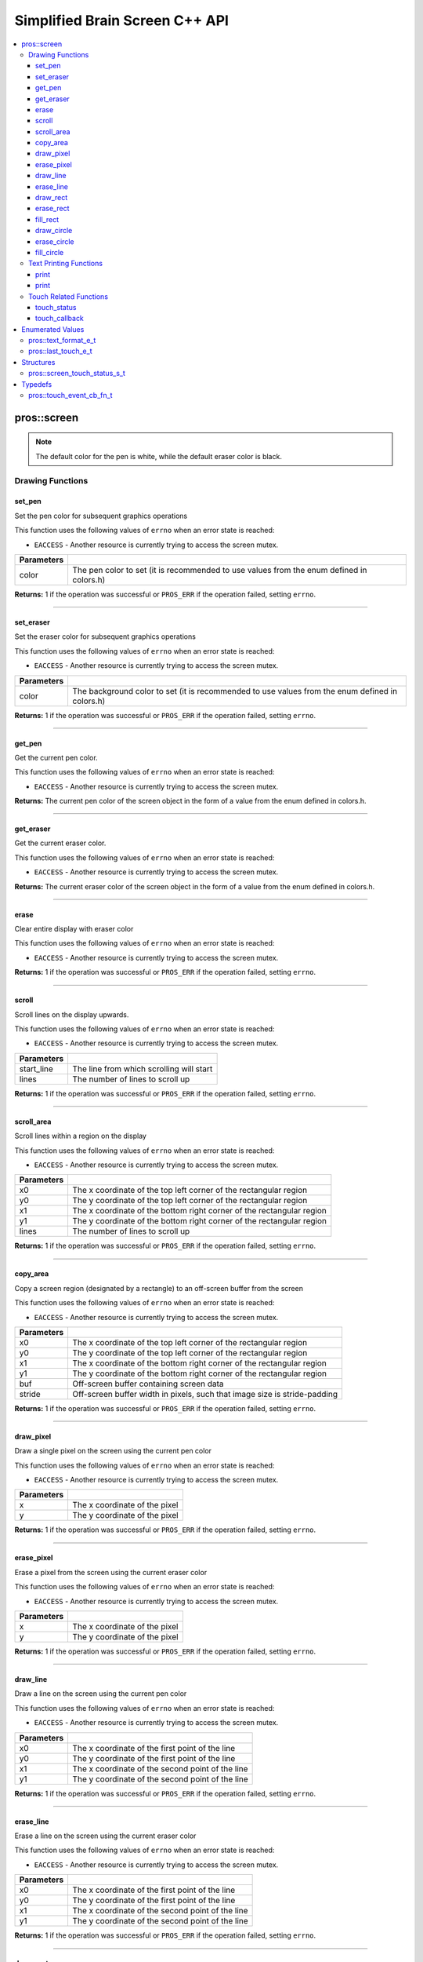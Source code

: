 .. highlight:: cpp
   :linenothreshold: 5
   
=====================
Simplified Brain Screen C++ API
=====================

.. contents:: :local:

pros::screen
============

.. note:: The default color for the pen is white, while the default eraser color is black.

Drawing Functions
--------------

set_pen
~~~~~~~~~

Set the pen color for subsequent graphics operations

This function uses the following values of ``errno`` when an error state is reached:

- ``EACCESS`` - Another resource is currently trying to access the screen mutex.

.. tabs ::
   .. tab :: Prototype
      .. highlight:: cpp
      ::

        void set_pen(const std::uint32_t color);

   .. tab :: Example
      .. highlight:: cpp
      ::

        void initialize() {
          pros::screen::set_pen(COLOR_RED);
        }

        void opcontrol() {
           int iter = 0;
           while(1){
              // This should print in red.
              pros::screen::print(TEXT_MEDIUM, 1, "%d", iter++);
           }
        }

============ =================================================================================================================
 Parameters
============ =================================================================================================================
 color        The pen color to set (it is recommended to use values from the enum defined in colors.h)
============ =================================================================================================================

**Returns:** 1 if the operation was successful or ``PROS_ERR`` if the operation failed, setting ``errno``.

----

set_eraser
~~~~~~~~~

Set the eraser color for subsequent graphics operations

This function uses the following values of ``errno`` when an error state is reached:

- ``EACCESS`` - Another resource is currently trying to access the screen mutex.

.. tabs ::
   .. tab :: Prototype
      .. highlight:: cpp
      ::

        void set_eraser(const std::uint32_t color);

   .. tab :: Example
      .. highlight:: cpp
      ::

        void initialize() {
          pros::screen::set_eraser(COLOR_RED);
        }

        void opcontrol() {
           while(1){
              // This should turn the screen red.
              pros::screen::erase();
           }
        }

============ =================================================================================================================
 Parameters
============ =================================================================================================================
 color        The background color to set (it is recommended to use values from the enum defined in colors.h)
============ =================================================================================================================

**Returns:** 1 if the operation was successful or ``PROS_ERR`` if the operation failed, setting ``errno``.

----

get_pen
~~~~~~~~~

Get the current pen color.

This function uses the following values of ``errno`` when an error state is reached:

- ``EACCESS`` - Another resource is currently trying to access the screen mutex.

.. tabs ::
   .. tab :: Prototype
      .. highlight:: cpp
      ::

        void get_pen(const std::uint32_t color);

   .. tab :: Example
      .. highlight:: cpp
      ::

        void initialize() {
          pros::screen::set_pen(COLOR_RED);
        }

        void opcontrol() {
           while(1){
              // Should print number equivalent to COLOR_RED defined in colors.h.
              pros::screen::print(TEXT_MEDIUM, 1, "%d", pros::screen::get_pen());
           }
        }

**Returns:** The current pen color of the screen object in the form of a value from the enum defined in colors.h.

----

get_eraser
~~~~~~~~~

Get the current eraser color.

This function uses the following values of ``errno`` when an error state is reached:

- ``EACCESS`` - Another resource is currently trying to access the screen mutex.

.. tabs ::
   .. tab :: Prototype
      .. highlight:: cpp
      ::

        void get_eraser(const std::uint32_t color);

   .. tab :: Example
      .. highlight:: cpp
      ::

        void initialize() {
          pros::screen::set_pen(COLOR_RED);
        }

        void opcontrol() {
           while(1){
              // Should print number equivalent to COLOR_RED defined in colors.h.
              pros::screen::print(TEXT_MEDIUM, 1, "%d", pros::screen::get_eraser());
           }
        }

**Returns:** The current eraser color of the screen object in the form of a value from the enum defined in colors.h.

----

erase
~~~~~~~~~

Clear entire display with eraser color

This function uses the following values of ``errno`` when an error state is reached:

- ``EACCESS`` - Another resource is currently trying to access the screen mutex.

.. tabs ::
   .. tab :: Prototype
      .. highlight:: cpp
      ::

        void erase();

   .. tab :: Example
      .. highlight:: cpp
      ::

        void initialize() {
          pros::screen::set_eraser(COLOR_RED);
        }

        void opcontrol() {
           while(1){
              // This should turn the screen red.
              pros::screen::erase();
           }
        }

**Returns:** 1 if the operation was successful or ``PROS_ERR`` if the operation failed, setting ``errno``.

----

scroll
~~~~~~~~~

Scroll lines on the display upwards.

This function uses the following values of ``errno`` when an error state is reached:

- ``EACCESS`` - Another resource is currently trying to access the screen mutex.

.. tabs ::
   .. tab :: Prototype
      .. highlight:: cpp
      ::

        void scroll(const std::int16_t start_line, const std::int16_t lines);

   .. tab :: Example
      .. highlight:: cpp
      ::

        void opcontrol() {
           pros::screen::print(TEXT_MEDIUM, 4, "Line Here");
           // Scroll 3 lines
           pros::screen::scroll(4, 3);
        }

============ =================================================================================================================
 Parameters
============ =================================================================================================================
 start_line   The line from which scrolling will start
 lines        The number of lines to scroll up
============ =================================================================================================================

**Returns:** 1 if the operation was successful or ``PROS_ERR`` if the operation failed, setting ``errno``.

----

scroll_area
~~~~~~~~~

Scroll lines within a region on the display

This function uses the following values of ``errno`` when an error state is reached:

- ``EACCESS`` - Another resource is currently trying to access the screen mutex.

.. tabs ::
   .. tab :: Prototype
      .. highlight:: cpp
      ::

        void scroll_area(const std::int16_t x0, const std::int16_t y0, const std::int16_t x1, const std::int16_t y1, std::int16_t lines);

   .. tab :: Example
      .. highlight:: cpp
      ::

        void opcontrol() {
           pros::screen::print(TEXT_MEDIUM, 1, "Line Here");
           // Scrolls area of screen upwards slightly. including line of text
           pros::screen::scroll(0,0, 400, 200, 3);
        }

============ =================================================================================================================
 Parameters
============ =================================================================================================================
 x0           The x coordinate of the top left corner of the rectangular region
 y0           The y coordinate of the top left corner of the rectangular region
 x1           The x coordinate of the bottom right corner of the rectangular region
 y1           The y coordinate of the bottom right corner of the rectangular region
 lines        The number of lines to scroll up
============ =================================================================================================================

**Returns:** 1 if the operation was successful or ``PROS_ERR`` if the operation failed, setting ``errno``.

----

copy_area
~~~~~~~~~

Copy a screen region (designated by a rectangle) to an off-screen buffer from the screen

This function uses the following values of ``errno`` when an error state is reached:

- ``EACCESS`` - Another resource is currently trying to access the screen mutex.

.. tabs ::
   .. tab :: Prototype
      .. highlight:: cpp
      ::

        void copy_area(const std::int16_t x0, const std::int16_t y0, const std::int16_t x1, const std::int16_t y1, uint32_t* buf, const std::int32_t stride);

   .. tab :: Example
      .. highlight:: cpp
      ::

        void opcontrol() {
           uint32_t* buf = malloc(sizeof(uint32_t) * 400 * 200);
           pros::screen::print(TEXT_MEDIUM, 1, "Line Here");

           // Copies area of the screen including text
           pros::screen::copy_area(0, 0, 400, 200, (uint32_t*)buf, 400 + 1);
           // Equation for stride is x2 - x1 + 1
        }

============ =================================================================================================================
 Parameters
============ =================================================================================================================
 x0           The x coordinate of the top left corner of the rectangular region
 y0           The y coordinate of the top left corner of the rectangular region
 x1           The x coordinate of the bottom right corner of the rectangular region
 y1           The y coordinate of the bottom right corner of the rectangular region
 buf		     Off-screen buffer containing screen data
 stride	     Off-screen buffer width in pixels, such that image size is stride-padding
============ =================================================================================================================

**Returns:** 1 if the operation was successful or ``PROS_ERR`` if the operation failed, setting ``errno``.

----

draw_pixel
~~~~~~~~~

Draw a single pixel on the screen using the current pen color

This function uses the following values of ``errno`` when an error state is reached:

- ``EACCESS`` - Another resource is currently trying to access the screen mutex.

.. tabs ::
   .. tab :: Prototype
      .. highlight:: cpp
      ::

        void draw_pixel(const std::int16_t x, const std::int16_t y);

   .. tab :: Example
      .. highlight:: cpp
      ::

        int i = 0;
        void opcontrol() {
            while(i < 200){
               pros::screen::draw_pixel(100,i++);
               // Draws a line at x = 100 gradually down the screen, pixel by pixel
               pros::delay(200);
            }
        }

============ =================================================================================================================
 Parameters
============ =================================================================================================================
 x            The x coordinate of the pixel
 y            The y coordinate of the pixel
============ =================================================================================================================

**Returns:** 1 if the operation was successful or ``PROS_ERR`` if the operation failed, setting ``errno``.

----

erase_pixel
~~~~~~~~~

Erase a pixel from the screen using the current eraser color

This function uses the following values of ``errno`` when an error state is reached:

- ``EACCESS`` - Another resource is currently trying to access the screen mutex.

.. tabs ::
   .. tab :: Prototype
      .. highlight:: cpp
      ::

        void erase_pixel(const std::int16_t x, const std::int16_t y);

   .. tab :: Example
      .. highlight:: cpp
      ::

         void opcontrol() {
            // Color the Screen in Red
            pros::screen::set_pen(COLOR_RED);
            pros::screen::fill_rect(0,0,400,200);
            int i = 0;
            while(i < 200){
               pros::screen::erase_pixel(100,i++);
               // Erases a line at x = 100 gradually down the screen, pixel by pixel
               pros::delay(200);
            }
        }

============ =================================================================================================================
 Parameters
============ =================================================================================================================
 x            The x coordinate of the pixel
 y            The y coordinate of the pixel
============ =================================================================================================================

**Returns:** 1 if the operation was successful or ``PROS_ERR`` if the operation failed, setting ``errno``.

----

draw_line
~~~~~~~~~

Draw a line on the screen using the current pen color

This function uses the following values of ``errno`` when an error state is reached:

- ``EACCESS`` - Another resource is currently trying to access the screen mutex.

.. tabs ::
   .. tab :: Prototype
      .. highlight:: cpp
      ::

        void draw_line(const std::int16_t x0, const std::int16_t y0, const std::int16_t x1, const std::int16_t y1);

   .. tab :: Example
      .. highlight:: cpp
      ::

        void opcontrol() {
            // Draw line down the screen at x = 100
            pros::screen::draw_line(100,0,100,200);

        }

============ =================================================================================================================
 Parameters
============ =================================================================================================================
 x0           The x coordinate of the first point of the line
 y0           The y coordinate of the first point of the line
 x1           The x coordinate of the second point of the line
 y1           The y coordinate of the second point of the line
============ =================================================================================================================

**Returns:** 1 if the operation was successful or ``PROS_ERR`` if the operation failed, setting ``errno``.

----

erase_line
~~~~~~~~~

Erase a line on the screen using the current eraser color

This function uses the following values of ``errno`` when an error state is reached:

- ``EACCESS`` - Another resource is currently trying to access the screen mutex.

.. tabs ::
   .. tab :: Prototype
      .. highlight:: cpp
      ::

        void erase_line(const std::int16_t x0, const std::int16_t y0, const std::int16_t x1, const std::int16_t y1);

   .. tab :: Example
      .. highlight:: cpp
      ::

        void opcontrol() {
            // Color the Screen in Red
            pros::screen::set_pen(COLOR_RED);
            pros::screen::fill_rect(0,0,400,200);
            // Erase line down the screen at x = 100
            pros::screen::erase_line(100,0,100,200);
        }

============ =================================================================================================================
 Parameters
============ =================================================================================================================
 x0           The x coordinate of the first point of the line
 y0           The y coordinate of the first point of the line
 x1           The x coordinate of the second point of the line
 y1           The y coordinate of the second point of the line
============ =================================================================================================================

**Returns:** 1 if the operation was successful or ``PROS_ERR`` if the operation failed, setting ``errno``.

----

draw_rect
~~~~~~~~~

Draw a rectangle on the screen using the current pen color

This function uses the following values of ``errno`` when an error state is reached:

- ``EACCESS`` - Another resource is currently trying to access the screen mutex.

.. tabs ::
   .. tab :: Prototype
      .. highlight:: cpp
      ::

        void draw_rect(const std::int16_t x0, const std::int16_t y0, const std::int16_t x1, const std::int16_t y1);

   .. tab :: Example
      .. highlight:: cpp
      ::

        void opcontrol() {
            // Color the Screen in Red
            pros::screen::set_pen(COLOR_RED);
            pros::screen::draw_rect(1,1,480,200);
        }

============ =================================================================================================================
 Parameters
============ =================================================================================================================
 x0           The x coordinate of the top left point of the line
 y0           The y coordinate of the top left point of the line
 x1           The x coordinate of the bottom right point of the line
 y1           The y coordinate of the bottom right point of the line
============ =================================================================================================================

**Returns:** 1 if the operation was successful or ``PROS_ERR`` if the operation failed, setting ``errno``.

----

erase_rect
~~~~~~~~~

Erase a rectangle on the screen using the current eraser color

This function uses the following values of ``errno`` when an error state is reached:

- ``EACCESS`` - Another resource is currently trying to access the screen mutex.

.. tabs ::
   .. tab :: Prototype
      .. highlight:: cpp
      ::

        void erase_rect(const std::int16_t x0, const std::int16_t y0, const std::int16_t x1, const std::int16_t y1);

   .. tab :: Example
      .. highlight:: cpp
      ::

        void opcontrol() {
            // Draw Box Around Half the Screen in Red
            pros::screen::set_eraser(COLOR_RED);
            pros::screen::erase_rect(5,5,240,200);
        }

============ =================================================================================================================
 Parameters
============ =================================================================================================================
 x0           The x coordinate of the top left point of the line
 y0           The y coordinate of the top left point of the line
 x1           The x coordinate of the bottom right point of the line
 y1           The y coordinate of the bottom right point of the line
============ =================================================================================================================

**Returns:** 1 if the operation was successful or ``PROS_ERR`` if the operation failed, setting ``errno``.

----

fill_rect
~~~~~~~~~

Fill a rectanglular region on the screen using the current pen color

This function uses the following values of ``errno`` when an error state is reached:

- ``EACCESS`` - Another resource is currently trying to access the screen mutex.

.. tabs ::
   .. tab :: Prototype
      .. highlight:: cpp
      ::

        void fill_rect(const std::int16_t x0, const std::int16_t y0, const std::int16_t x1, const std::int16_t y1);

   .. tab :: Example
      .. highlight:: cpp
      ::

        void opcontrol() {
            // Fill Around Half the Screen in Red
            pros::screen::set_pen(COLOR_RED);
            pros::screen::fill_rect(5,5,240,200);
        }

============ =================================================================================================================
 Parameters
============ =================================================================================================================
 x0           The x coordinate of the top left point of the line
 y0           The y coordinate of the top left point of the line
 x1           The x coordinate of the bottom right point of the line
 y1           The y coordinate of the bottom right point of the line
============ =================================================================================================================

**Returns:** 1 if the operation was successful or ``PROS_ERR`` if the operation failed, setting ``errno``.

----

draw_circle
~~~~~~~~~

Draw a circle on the screen using the current pen color

This function uses the following values of ``errno`` when an error state is reached:

- ``EACCESS`` - Another resource is currently trying to access the screen mutex.

.. tabs ::
   .. tab :: Prototype
      .. highlight:: cpp
      ::

        void draw_circle(const std::int16_t x, const std::int16_t y, const std::int16_t radius);

   .. tab :: Example
      .. highlight:: cpp
      ::

        void opcontrol() {
            // Draw a circle with radius of 100 in red
            pros::screen::set_pen(COLOR_RED);
            pros::screen::draw_circle(240, 200, 100);
        }

============ =================================================================================================================
 Parameters
============ =================================================================================================================
 x            The x coordinate of the center of the circle
 y            The y coordinate of the center of the circle
 radius       Radius of the circle
============ =================================================================================================================

**Returns:** 1 if the operation was successful or ``PROS_ERR`` if the operation failed, setting ``errno``.

----

erase_circle
~~~~~~~~~

Erase a circle on the screen using the current eraser color

This function uses the following values of ``errno`` when an error state is reached:

- ``EACCESS`` - Another resource is currently trying to access the screen mutex.

.. tabs ::
   .. tab :: Prototype
      .. highlight:: cpp
      ::

        void erase_circle(const std::int16_t x, const std::int16_t y, const std::int16_t radius);

   .. tab :: Example
      .. highlight:: cpp
      ::

        void opcontrol() {
            pros::screen::set_pen(COLOR_RED);
            pros::screen::fill_rect(5,5,240,200);
            // Erase a circle with radius of 100 in COLOR_BLUE
            pros::screen::set_pen(COLOR_BLUE);
            pros::screen::erase_circle(240, 200, 100);
        }

============ =================================================================================================================
 Parameters
============ =================================================================================================================
 x            The x coordinate of the center of the circle
 y            The y coordinate of the center of the circle
 radius       Radius of the circle
============ =================================================================================================================

**Returns:** 1 if the operation was successful or ``PROS_ERR`` if the operation failed, setting ``errno``.

----

fill_circle
~~~~~~~~~

Fill a circular region of the screen using the current pen color

This function uses the following values of ``errno`` when an error state is reached:

- ``EACCESS`` - Another resource is currently trying to access the screen mutex.

.. tabs ::
   .. tab :: Prototype
      .. highlight:: cpp
      ::

        void fill_circle(const std::int16_t x, const std::int16_t y, const std::int16_t radius);

   .. tab :: Example
      .. highlight:: cpp
      ::

        void opcontrol() {
            pros::screen::set_pen(COLOR_RED);
            pros::screen::fill_rect(5,5,240,200);
            // Fill a circlular area with radius of 100 in COLOR_BLUE
            pros::screen::set_pen(COLOR_BLUE);
            pros::screen::fill_circle(240, 200, 100);
        }

============ =================================================================================================================
 Parameters
============ =================================================================================================================
 x            The x coordinate of the center of the circle
 y            The y coordinate of the center of the circle
 radius       Radius of the circle
============ =================================================================================================================

**Returns:** 1 if the operation was successful or ``PROS_ERR`` if the operation failed, setting ``errno``.

----

Text Printing Functions
--------------

print
~~~~~~~~~

Print a formatted string to the screen, with a line and text style specifier.

.. tabs ::
   .. tab :: Prototype
      .. highlight:: cpp
      ::

        void print(pros::text_format_e_t txt_fmt, const std::int16_t line, const char* text, Params... args);

   .. tab :: Example
      .. highlight:: cpp
      ::

        void opcontrol() {
            int i = 0;

            pros::screen::set_pen(COLOR_BLUE);
            while(1){
               // Will print seconds started since program started on line 3
               pros::screen::print(pros::TEXT_MEDIUM, 3, "Seconds Passed: %3d", i++);
               pros::delay(1000);
            }
        }

============ =================================================================================================================
 Parameters
============ =================================================================================================================
 txt_fmt      Text format enum that determines if the text is medium, large, medium_center, or large_center.
 line         The one indexed line number on which to print
 text         Formatted string for printing variables and text
 ...          Optional list of arguments for the format string
============ =================================================================================================================

**Returns:** 1 if the operation was successful or ``PROS_ERR`` if the operation failed, setting ``errno``.

----

print
~~~~~~~~~

Print a formatted string to the screen at a coordinate location

.. tabs ::
   .. tab :: Prototype
      .. highlight:: cpp
      ::

        void print(pros::text_format_e_t txt_fmt, const std::int16_t x, const std::int16_t y, const char* text, Params... args);

   .. tab :: Example
      .. highlight:: cpp
      ::

        void opcontrol() {
            int i = 0;

            pros::screen::set_pen(COLOR_BLUE);
            while(1){
               // Will print seconds started since program started.
               pros::screen::print(pros::TEXT_SMALL, 3, "Seconds Passed: %3d", i++);
               pros::delay(1000);
            }
        }

============ =================================================================================================================
 Parameters
============ =================================================================================================================
 txt_fmt      Text format enum that determines if the text is small, medium, or large.
 line         The one indexed line number on which to print
 text         Formatted string for printing variables and text
 ...          Optional list of arguments for the format string
============ =================================================================================================================

**Returns:** 1 if the operation was successful or ``PROS_ERR`` if the operation failed, setting ``errno``.

----

Touch Related Functions
--------------

touch_status
~~~~~~~~~

Gets the touch status of the last touch of the screen.

.. tabs ::
   .. tab :: Prototypes
      .. highlight:: cpp
      ::

        screen_touch_status_s_t touch_status();

   .. tab :: Example
      .. highlight:: cpp
      ::

        void opcontrol() {
            int i = 0;
            pros::screen_touch_status_s_t status;
            while(1){
               status = pros::screen_touch_status();

               // Will print various information about the last touch
               pros::screen::print(pros::TEXT_MEDIUM, 1, "Touch Status (Type): %d", status.touch_status);
               pros::screen::print(pros::TEXT_MEDIUM, 2, "Last X: %d", status.x);
               pros::screen::print(pros::TEXT_MEDIUM, 3, "Last Y: %d", status.y);
               pros::screen::print(pros::TEXT_MEDIUM, 4, "Press Count: %d", status.press_count);
               pros::screen::print(pros::TEXT_MEDIUM, 5, "Release Count: %d", status.release_count);
               pros::delay(20);
            }
        }

**Returns:** The screen_touch_status_s_t struct that indicates the last touch status of the screen.

----

touch_callback
~~~~~~~~~

Assigns a callback function to be called when a certain touch event happens.

This function uses the following values of ``errno`` when an error state is reached:

- ``EACCESS`` - Another resource is currently trying to access the screen mutex.

.. tabs ::
   .. tab :: Prototypes
      .. highlight:: cpp
      ::

        void touch_callback(touch_event_cb_fn_t cb, last_touch_e_t event_type);

   .. tab :: Example
      .. highlight:: cpp
      ::

            pros::touch_event_cb_fn_t changePixel(){
               pros::screen_touch_status_s_t status = pros::screen::touch_status();
               pros::screen::draw_pixel(status.x,status.y);
               return NULL;
            }

            void opcontrol() {
               pros::Controller master(pros::E_CONTROLLER_MASTER);
               pros::Motor left_mtr(1);
               pros::Motor right_mtr(2);

               pros::screen::touch_callback(changePixel, TOUCH_PRESSED);
               while(1) pros::delay(20);
            }

============ =================================================================================================================
 Parameters
============ =================================================================================================================
 cb           Function pointer to callback
 event_type   The touch type for the callback to be triggered
============ =================================================================================================================

**Returns:** 1 if the operation was successful or ``PROS_ERR`` if the operation failed, setting ``errno``.

----

Enumerated Values
=================

pros::text_format_e_t
---------------

Different font sizes that can be used in printing text.

::

   typedef enum {
      E_TEXT_SMALL = 0, 
      E_TEXT_MEDIUM, 
      E_TEXT_LARGE, 
      E_TEXT_MEDIUM_CENTER, 
      E_TEXT_LARGE_CENTER 
   } text_format_e_t;

================================== =====================================================================================
 Value
================================== =====================================================================================
E_TEXT_SMALL                        Small text font size (Only available in coordinate printing)
E_TEXT_MEDIUM                       Normal/Medium text font size 
E_TEXT_LARGE                        Large text font size
E_TEXT_MEDIUM_CENTER                Medium centered text (Only available in line printing)
E_TEXT_LARGE_CENTER                 Large centered text (Only available in line printing)
================================== =====================================================================================

---

pros::last_touch_e_t
--------------

Enum indicating what the current touch status is for the touchscreen.

::

   typedef enum {
      E_TOUCH_RELEASED = 0,
      E_TOUCH_PRESSED,
      E_TOUCH_HELD
   } last_touch_e_t;

================================== =====================================================================================
 Value
================================== =====================================================================================
E_TOUCH_RELEASED                    Last interaction with screen was a quick press
E_TOUCH_PRESSED                     Last interaction with screen was a release
E_TOUCH_HELD                        User is holding screen down
================================== =====================================================================================

---

Structures
==========

pros::screen_touch_status_s_t
-----------------------

::

   typedef struct screen_touch_status_s {
      last_touch_e_t touch_status; ///< Represents if the screen is being held, released, or pressed.
      int16_t x; ///< Represents the x value of the location of the touch.
      int16_t y; ///< Represents the y value of the location of the touch.
      int32_t press_count; ///< Represents how many times the screen has be pressed. 
      int32_t release_count; ///< Represents how many times the user released after a touch on the screen.
   } screen_touch_status_s_t;


Typedefs
========

pros::touch_event_cb_fn_t
-------------------------

::

  typedef void (*touch_event_cb_fn_t)();

A callback function for a screen callback

This will be called each time its corresponding touch type is happens.

